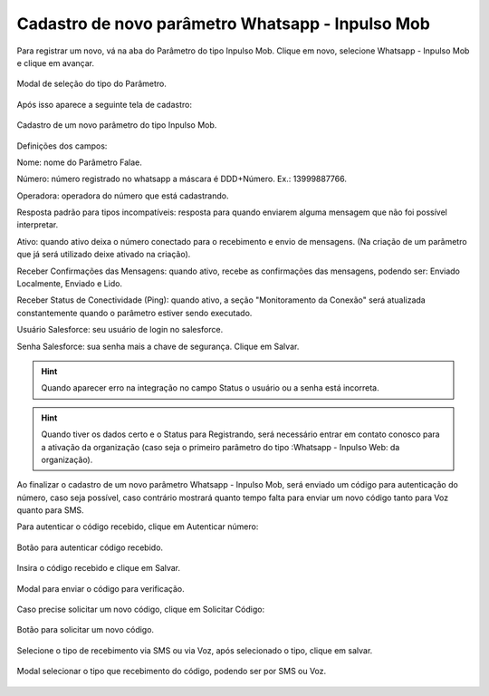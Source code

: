 #################
Cadastro de novo parâmetro Whatsapp - Inpulso Mob
#################

Para registrar um novo, vá na aba do Parâmetro do tipo Inpulso Mob.
Clique em novo, selecione Whatsapp - Inpulso Mob e clique em avançar.

.. figure:: cadastroParametroMob1.png
    :width: 500px
    :alt: Solidity logo
    :align: center
    
    Modal de seleção do tipo do Parâmetro.
    
Após isso aparece a seguinte tela de cadastro:    

.. figure:: cadastroParametroMob2.png
    :width: 500px
    :alt: Solidity logo
    :align: center
    
    Cadastro de um novo parâmetro do tipo Inpulso Mob.

Definições dos campos:

Nome: nome do Parâmetro Falae. 

Número: número registrado no whatsapp a máscara é DDD+Número. Ex.: 13999887766. 

Operadora: operadora do número que está cadastrando.

Resposta padrão para tipos incompatíveis: resposta para quando enviarem alguma mensagem que não foi possível interpretar. 

Ativo: quando ativo deixa o número conectado para o recebimento e envio de mensagens. (Na criação de um parâmetro que já será utilizado deixe ativado na criação). 

Receber Confirmações das Mensagens: quando ativo, recebe as confirmações das mensagens, podendo ser: Enviado Localmente, Enviado e Lido.

Receber Status de Conectividade (Ping): quando ativo, a seção "Monitoramento da Conexão" será atualizada constantemente quando o parâmetro estiver sendo executado.

Usuário Salesforce: seu usuário de login no salesforce. 

Senha Salesforce: sua senha mais a chave de segurança. 
Clique em Salvar.

.. Hint:: Quando aparecer erro na integração no campo Status o usuário ou a senha está incorreta.
          
    
.. Hint:: Quando tiver os dados certo e o Status para Registrando, será necessário entrar em contato conosco para a ativação da organização (caso seja o primeiro parâmetro do tipo :Whatsapp - Inpulso Web: da organização). 

Ao finalizar o cadastro de um novo parâmetro Whatsapp - Inpulso Mob, será enviado um código para autenticação do número, caso seja possível, caso contrário mostrará quanto tempo falta para enviar um novo código tanto para Voz quanto para SMS.

Para autenticar o código recebido, clique em Autenticar número:

.. figure:: cadastroParametroMob3.png
    :width: 400px
    :alt: Solidity logo
    :align: center
    
    Botão para autenticar código recebido.

Insira o código recebido e clique em Salvar.

.. figure:: cadastroParametroMob4.png
    :width: 400px
    :alt: Solidity logo
    :align: center
    
    Modal para enviar o código para verificação.

Caso precise solicitar um novo código, clique em Solicitar Código:

.. figure:: cadastroParametroMob6.png
    :width: 400px
    :alt: Solidity logo
    :align: center
    
    Botão para solicitar um novo código.

Selecione o tipo de recebimento via SMS ou via Voz, após selecionado o tipo, clique em salvar.

.. figure:: cadastroParametroMob5.png
    :width: 400px
    :alt: Solidity logo
    :align: center
    
    Modal selecionar o tipo que recebimento do código, podendo ser por SMS ou Voz.
